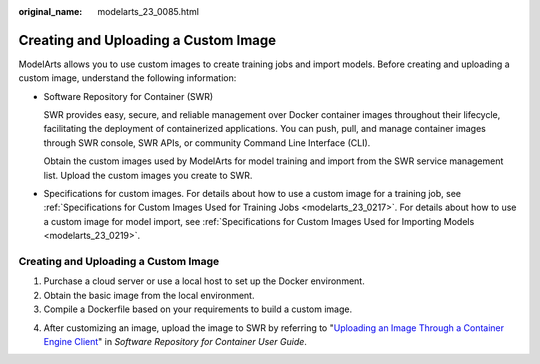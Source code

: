:original_name: modelarts_23_0085.html

.. _modelarts_23_0085:

Creating and Uploading a Custom Image
=====================================

ModelArts allows you to use custom images to create training jobs and import models. Before creating and uploading a custom image, understand the following information:

-  Software Repository for Container (SWR)

   SWR provides easy, secure, and reliable management over Docker container images throughout their lifecycle, facilitating the deployment of containerized applications. You can push, pull, and manage container images through SWR console, SWR APIs, or community Command Line Interface (CLI).

   Obtain the custom images used by ModelArts for model training and import from the SWR service management list. Upload the custom images you create to SWR.

-  Specifications for custom images. For details about how to use a custom image for a training job, see :ref:`Specifications for Custom Images Used for Training Jobs <modelarts_23_0217>`. For details about how to use a custom image for model import, see :ref:`Specifications for Custom Images Used for Importing Models <modelarts_23_0219>`.

.. _modelarts_23_0085__en-us_topic_0171858297_section125639162589:

.. _creating-and-uploading-a-custom-image-1:

Creating and Uploading a Custom Image
-------------------------------------

#. Purchase a cloud server or use a local host to set up the Docker environment.
#. Obtain the basic image from the local environment.
#. Compile a Dockerfile based on your requirements to build a custom image.

4. After customizing an image, upload the image to SWR by referring to "`Uploading an Image Through a Container Engine Client <https://docs.otc.t-systems.com/usermanual/swr/swr_01_0011.html>`__" in *Software Repository for Container User Guide*.

